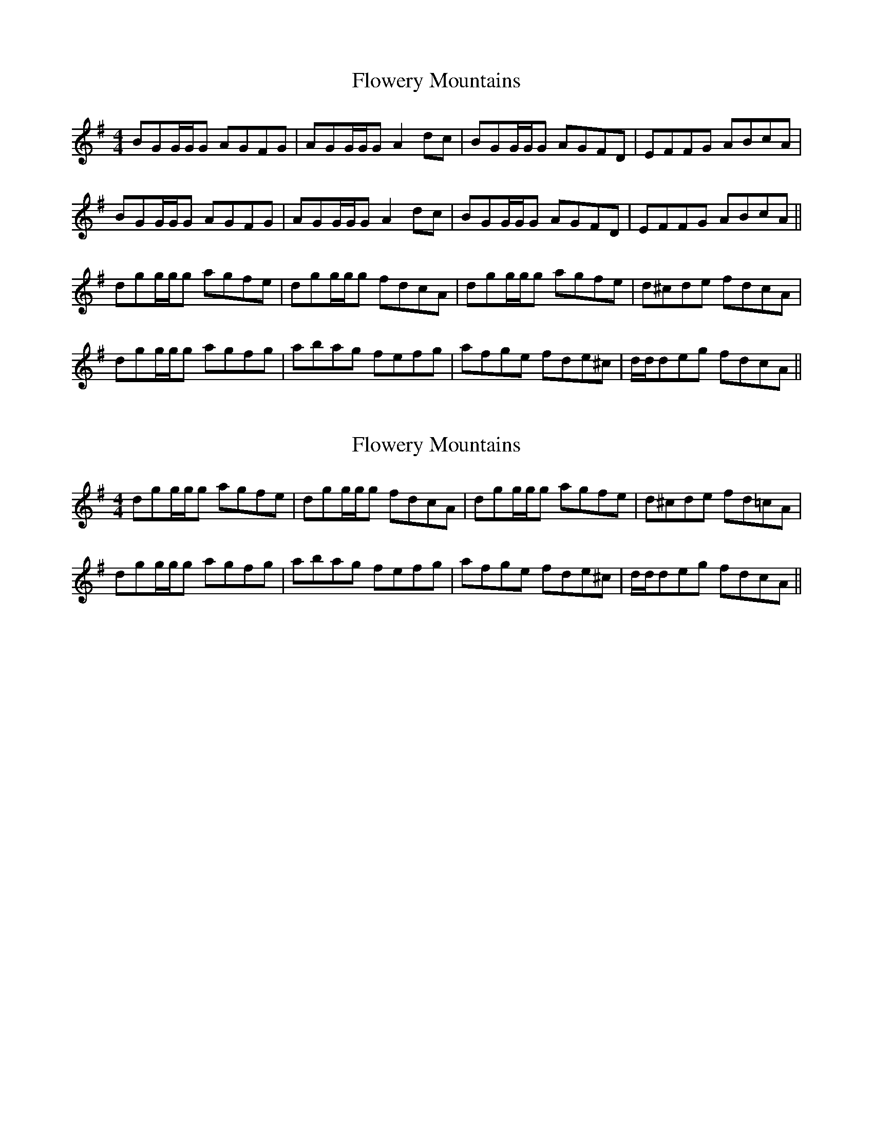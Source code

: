 X: 1
T: Flowery Mountains
Z: Ptarmigan
S: https://thesession.org/tunes/5266#setting5266
R: reel
M: 4/4
L: 1/8
K: Gmaj
BGG/G/G AGFG|AGG/G/G A2dc|BGG/G/G AGFD|EFFG ABcA|
BGG/G/G AGFG|AGG/G/G A2dc|BGG/G/G AGFD|EFFG ABcA||
dgg/g/g agfe|dgg/g/g fdcA|dgg/g/g agfe|d^cde fdcA|
dgg/g/g agfg|abag fefg|afge fde^c|d/d/deg fdcA||
X: 2
T: Flowery Mountains
Z: Ptarmigan
S: https://thesession.org/tunes/5266#setting17498
R: reel
M: 4/4
L: 1/8
K: Gmaj
dgg/g/g agfe|dgg/g/g fdcA|dgg/g/g agfe|d^cde fd=cA|dgg/g/g agfg|abag fefg|afge fde^c|d/d/deg fdcA||
